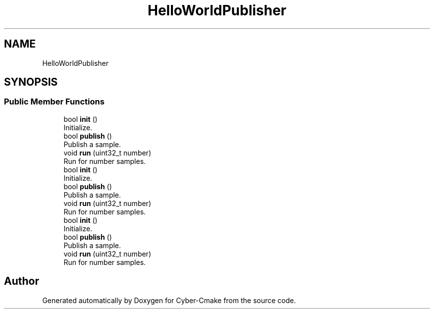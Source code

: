 .TH "HelloWorldPublisher" 3 "Sun Sep 3 2023" "Version 8.0" "Cyber-Cmake" \" -*- nroff -*-
.ad l
.nh
.SH NAME
HelloWorldPublisher
.SH SYNOPSIS
.br
.PP
.SS "Public Member Functions"

.in +1c
.ti -1c
.RI "bool \fBinit\fP ()"
.br
.RI "Initialize\&. "
.ti -1c
.RI "bool \fBpublish\fP ()"
.br
.RI "Publish a sample\&. "
.ti -1c
.RI "void \fBrun\fP (uint32_t number)"
.br
.RI "Run for number samples\&. "
.ti -1c
.RI "bool \fBinit\fP ()"
.br
.RI "Initialize\&. "
.ti -1c
.RI "bool \fBpublish\fP ()"
.br
.RI "Publish a sample\&. "
.ti -1c
.RI "void \fBrun\fP (uint32_t number)"
.br
.RI "Run for number samples\&. "
.ti -1c
.RI "bool \fBinit\fP ()"
.br
.RI "Initialize\&. "
.ti -1c
.RI "bool \fBpublish\fP ()"
.br
.RI "Publish a sample\&. "
.ti -1c
.RI "void \fBrun\fP (uint32_t number)"
.br
.RI "Run for number samples\&. "
.in -1c

.SH "Author"
.PP 
Generated automatically by Doxygen for Cyber-Cmake from the source code\&.
